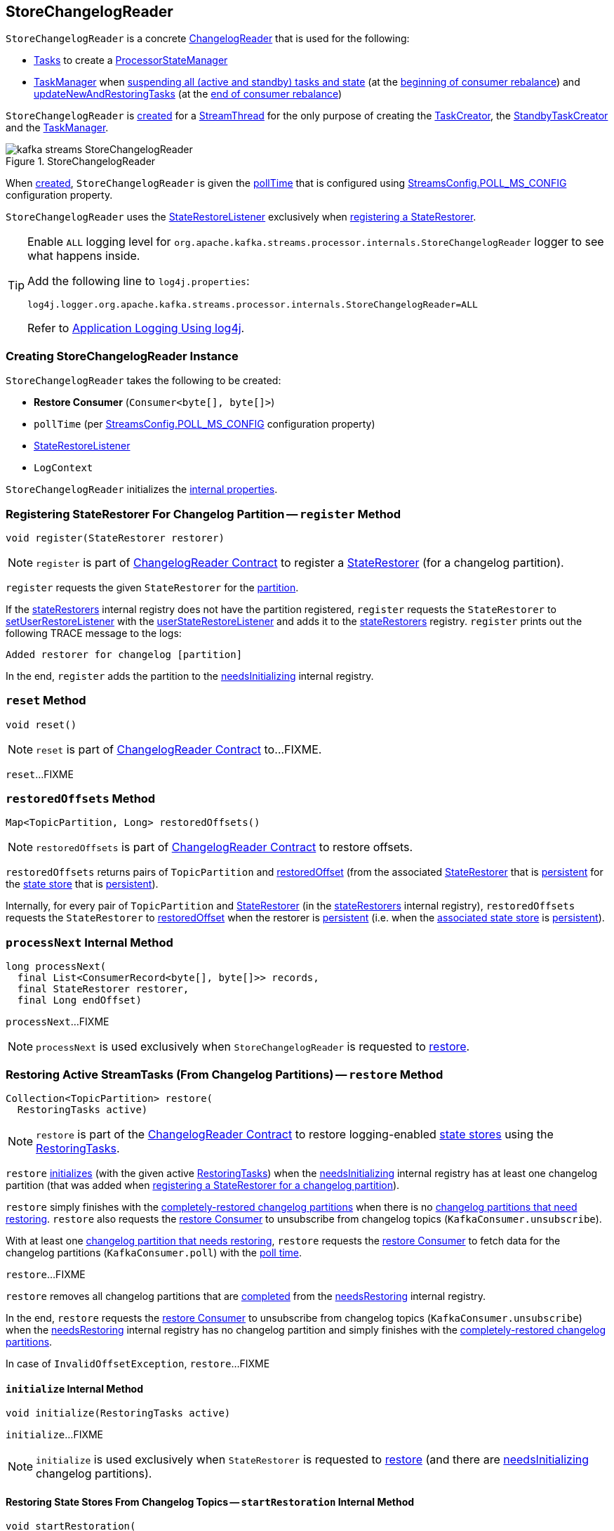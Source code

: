 == [[StoreChangelogReader]] StoreChangelogReader

`StoreChangelogReader` is a concrete <<kafka-streams-internals-ChangelogReader.adoc#, ChangelogReader>> that is used for the following:

* <<kafka-streams-internals-AbstractTask.adoc#, Tasks>> to create a <<kafka-streams-internals-ProcessorStateManager.adoc#, ProcessorStateManager>>

* <<kafka-streams-internals-TaskManager.adoc#, TaskManager>> when <<kafka-streams-internals-TaskManager.adoc#suspendTasksAndState, suspending all (active and standby) tasks and state>> (at the <<kafka-streams-StreamThread-RebalanceListener.adoc#onPartitionsRevoked, beginning of consumer rebalance>>) and <<kafka-streams-internals-TaskManager.adoc#updateNewAndRestoringTasks, updateNewAndRestoringTasks>> (at the <<kafka-streams-StreamThread-RebalanceListener.adoc#onPartitionsAssigned, end of consumer rebalance>>)

`StoreChangelogReader` is <<creating-instance, created>> for a <<kafka-streams-internals-StreamThread.adoc#, StreamThread>> for the only purpose of creating the <<kafka-streams-internals-TaskCreator.adoc#storeChangelogReader, TaskCreator>>, the <<kafka-streams-internals-StandbyTaskCreator.adoc#storeChangelogReader, StandbyTaskCreator>> and the <<kafka-streams-internals-TaskManager.adoc#changelogReader, TaskManager>>.

.StoreChangelogReader
image::images/kafka-streams-StoreChangelogReader.png[align="center"]

When <<creating-instance, created>>, `StoreChangelogReader` is given the <<pollTime, pollTime>> that is configured using <<kafka-streams-StreamsConfig.adoc#POLL_MS_CONFIG, StreamsConfig.POLL_MS_CONFIG>> configuration property.

`StoreChangelogReader` uses the <<userStateRestoreListener, StateRestoreListener>> exclusively when <<register, registering a StateRestorer>>.

[[logging]]
[TIP]
====
Enable `ALL` logging level for `org.apache.kafka.streams.processor.internals.StoreChangelogReader` logger to see what happens inside.

Add the following line to `log4j.properties`:

```
log4j.logger.org.apache.kafka.streams.processor.internals.StoreChangelogReader=ALL
```

Refer to <<kafka-logging.adoc#log4j.properties, Application Logging Using log4j>>.
====

=== [[creating-instance]] Creating StoreChangelogReader Instance

`StoreChangelogReader` takes the following to be created:

* [[restoreConsumer]] *Restore Consumer* (`Consumer<byte[], byte[]>`)
* [[pollTime]] `pollTime` (per <<kafka-streams-StreamsConfig.adoc#POLL_MS_CONFIG, StreamsConfig.POLL_MS_CONFIG>> configuration property)
* [[userStateRestoreListener]] <<kafka-streams-StateRestoreListener.adoc#, StateRestoreListener>>
* [[logContext]] `LogContext`

`StoreChangelogReader` initializes the <<internal-properties, internal properties>>.

=== [[register]] Registering StateRestorer For Changelog Partition -- `register` Method

[source, java]
----
void register(StateRestorer restorer)
----

NOTE: `register` is part of link:kafka-streams-internals-ChangelogReader.adoc#register[ChangelogReader Contract] to register a <<kafka-streams-internals-StateRestorer.adoc#, StateRestorer>> (for a changelog partition).

`register` requests the given `StateRestorer` for the <<kafka-streams-internals-StateRestorer.adoc#partition, partition>>.

If the <<stateRestorers, stateRestorers>> internal registry does not have the partition registered, `register` requests the `StateRestorer` to <<kafka-streams-internals-StateRestorer.adoc#setUserRestoreListener, setUserRestoreListener>> with the <<userStateRestoreListener, userStateRestoreListener>> and adds it to the <<stateRestorers, stateRestorers>> registry. `register` prints out the following TRACE message to the logs:

```
Added restorer for changelog [partition]
```

In the end, `register` adds the partition to the <<needsInitializing, needsInitializing>> internal registry.

=== [[reset]] `reset` Method

[source, java]
----
void reset()
----

NOTE: `reset` is part of link:kafka-streams-internals-ChangelogReader.adoc#reset[ChangelogReader Contract] to...FIXME.

`reset`...FIXME

=== [[restoredOffsets]] `restoredOffsets` Method

[source, java]
----
Map<TopicPartition, Long> restoredOffsets()
----

NOTE: `restoredOffsets` is part of <<kafka-streams-internals-ChangelogReader.adoc#restoredOffsets, ChangelogReader Contract>> to restore offsets.

`restoredOffsets` returns pairs of `TopicPartition` and <<kafka-streams-internals-StateRestorer.adoc#restoredOffset, restoredOffset>> (from the associated <<kafka-streams-internals-StateRestorer.adoc#, StateRestorer>> that is <<kafka-streams-internals-StateRestorer.adoc#isPersistent, persistent>> for the <<kafka-streams-internals-StateRestorer.adoc#storeName, state store>> that is <<kafka-streams-StateStore.adoc#persistent, persistent>>).

Internally, for every pair of `TopicPartition` and <<kafka-streams-internals-StateRestorer.adoc#, StateRestorer>> (in the <<stateRestorers, stateRestorers>> internal registry), `restoredOffsets` requests the `StateRestorer` to <<kafka-streams-internals-StateRestorer.adoc#restoredOffset, restoredOffset>> when the restorer is <<kafka-streams-internals-StateRestorer.adoc#isPersistent, persistent>> (i.e. when the <<kafka-streams-internals-StateRestorer.adoc#storeName, associated state store>> is <<kafka-streams-StateStore.adoc#persistent, persistent>>).

=== [[processNext]] `processNext` Internal Method

[source, java]
----
long processNext(
  final List<ConsumerRecord<byte[], byte[]>> records,
  final StateRestorer restorer,
  final Long endOffset)
----

`processNext`...FIXME

NOTE: `processNext` is used exclusively when `StoreChangelogReader` is requested to <<restore, restore>>.

=== [[restore]] Restoring Active StreamTasks (From Changelog Partitions) -- `restore` Method

[source, java]
----
Collection<TopicPartition> restore(
  RestoringTasks active)
----

NOTE: `restore` is part of the <<kafka-streams-internals-ChangelogReader.adoc#restore, ChangelogReader Contract>> to restore logging-enabled <<kafka-streams-StateStore.adoc#, state stores>> using the <<kafka-streams-internals-RestoringTasks.adoc#, RestoringTasks>>.

`restore` <<initialize, initializes>> (with the given active <<kafka-streams-internals-RestoringTasks.adoc#, RestoringTasks>>) when the <<needsInitializing, needsInitializing>> internal registry has at least one changelog partition (that was added when <<register, registering a StateRestorer for a changelog partition>>).

`restore` simply finishes with the <<completed, completely-restored changelog partitions>> when there is no <<needsRestoring, changelog partitions that need restoring>>. `restore` also requests the <<restoreConsumer, restore Consumer>> to unsubscribe from changelog topics (`KafkaConsumer.unsubscribe`).

With at least one <<needsRestoring, changelog partition that needs restoring>>, `restore` requests the <<restoreConsumer, restore Consumer>> to fetch data for the changelog partitions (`KafkaConsumer.poll`) with the <<pollTime, poll time>>.

`restore`...FIXME

`restore` removes all changelog partitions that are <<completedRestorers, completed>> from the <<needsRestoring, needsRestoring>> internal registry.

In the end, `restore` requests the <<restoreConsumer, restore Consumer>> to unsubscribe from changelog topics (`KafkaConsumer.unsubscribe`) when the <<needsRestoring, needsRestoring>> internal registry has no changelog partition and simply finishes with the <<completed, completely-restored changelog partitions>>.

In case of `InvalidOffsetException`, `restore`...FIXME

==== [[initialize]] `initialize` Internal Method

[source, java]
----
void initialize(RestoringTasks active)
----

`initialize`...FIXME

NOTE: `initialize` is used exclusively when `StateRestorer` is requested to <<restore, restore>> (and there are <<needsInitializing, needsInitializing>> changelog partitions).

==== [[startRestoration]] Restoring State Stores From Changelog Topics -- `startRestoration` Internal Method

[source, java]
----
void startRestoration(
  Set<TopicPartition> initialized,
  RestoringTasks active)
----

`startRestoration` prints out the following DEBUG message to the logs:

```
Start restoring state stores from changelog topics [initialized]
```

`startRestoration` requests the <<restoreConsumer, restore Consumer>> for partition assignment, adds the `initialized` partitions and finally requests the <<restoreConsumer, restore Consumer>> to use the partitions only (aka _manual partition assignment_).

For every `initialized` partition, `startRestoration` uses the <<stateRestorers, stateRestorers>> internal registry to find the associated `StateRestorer` that is then requested for the <<kafka-streams-internals-StateRestorer.adoc#checkpoint, checkpoint offset>>.

There are two possible cases of the checkpoint offsets.

When the checkpoint offset is <<kafka-streams-internals-StateRestorer.adoc#NO_CHECKPOINT, known>>, `startRestoration` prints out the following TRACE message to the logs:

```
Found checkpoint [checkpoint] from changelog [partition] for store [storeName].
```

`startRestoration` requests the <<restoreConsumer, restore Consumer>> to seek (_the fetch offsets_) for the partition to the checkpoint.

`startRestoration` looks up the partition in the <<endOffsets, endOffsets>> internal registry and prints out the following DEBUG message to the logs:

```
Restoring partition [partition] from offset [startingOffset] to endOffset [endOffset]
```

`startRestoration` requests the `StateRestorer` to <<kafka-streams-internals-StateRestorer.adoc#setStartingOffset, set the starting offset>> (with the offset of the next record to be fetched for the partition using the <<restoreConsumer, restore Consumer>>).

`startRestoration` requests the `StateRestorer` to <<kafka-streams-internals-StateRestorer.adoc#restoreStarted, restoreStarted>>.

When the checkpoint offset is <<kafka-streams-internals-StateRestorer.adoc#NO_CHECKPOINT, unknown>>, `startRestoration` prints out the following TRACE message to the logs:

```
Did not find checkpoint from changelog [partition] for store [storeName], rewinding to beginning.
```

`startRestoration` requests the <<restoreConsumer, restore Consumer>> to seek to the beginning (`KafkaConsumer.seekToBeginning`) for the partition.

`startRestoration` adds the partition to `needsPositionUpdate` local registry.

For every `StateRestorer` in the `startRestoration` local registry (for which the checkpoint offset was unknown), `startRestoration` requests the `StateRestorer` for the <<kafka-streams-internals-StateRestorer.adoc#partition, partition>>.

`startRestoration` requests the given active <<kafka-streams-internals-RestoringTasks.adoc#, RestoringTasks>> for the <<kafka-streams-internals-RestoringTasks.adoc#restoringTaskFor, restoring StreamTask of the changelog partition>>.

There are two possible cases of the restoring <<kafka-streams-internals-StreamTask.adoc#, StreamTask>>.

With <<kafka-streams-internals-AbstractTask.adoc#isEosEnabled, Exactly-Once Support enabled>>, `startRestoration` prints out the following INFO message to the logs:

```
No checkpoint found for task [id] state store [storeName] changelog [partition] with EOS turned on. Reinitializing the task and restore its state from the beginning.
```

`startRestoration` removes the partition from the <<needsInitializing, needsInitializing>> internal registry (and the `initialized` local registry).

`startRestoration` requests the `StateRestorer` to <<kafka-streams-internals-StateRestorer.adoc#setCheckpointOffset, set the checkpoint offset>> (with the offset of the next record to be fetched for the partition using the <<restoreConsumer, restore Consumer>>).

`startRestoration` requests the `StreamTask` to <<kafka-streams-internals-AbstractTask.adoc#reinitializeStateStoresForPartitions, reinitializeStateStoresForPartitions>> with the partition.

With <<kafka-streams-internals-AbstractTask.adoc#isEosEnabled, Exactly-Once Support disabled>>, `startRestoration` prints out the following INFO message to the logs:

```
Restoring task [id]'s state store [storeName] from beginning of the changelog [partition]
```

`startRestoration` requests the <<restoreConsumer, restore Consumer>> for the offset of the next record to be fetched (_position_) for the partition to the `StateRestorer`.

`startRestoration` looks up the partition of the `StateRestorer` in the <<endOffsets, endOffsets>> internal registry and prints out the following DEBUG message to the logs:

```
Restoring partition [partition] from offset [position] to endOffset [endOffset]
```

`startRestoration` requests the `StateRestorer` to <<kafka-streams-internals-StateRestorer.adoc#setStartingOffset, set the starting offset>> to the position (of the <<restoreConsumer, restore Consumer>>).

`startRestoration` requests the `StateRestorer` to <<kafka-streams-internals-StateRestorer.adoc#restoreStarted, restoreStarted>>.

In the end, `startRestoration` adds all `initialized` partitions to the <<needsRestoring, needsRestoring>> internal registry.

NOTE: `startRestoration` is used exclusively when `StoreChangelogReader` is requested to <<initialize, initialize>> (when requested to <<restore, restore>>).

=== [[internal-properties]] Internal Properties

[cols="30m,70",options="header",width="100%"]
|===
| Name
| Description

| completedRestorers
a| [[completedRestorers]][[completed]] Completely-restored changelog partitions (`Set<TopicPartition>`)

| endOffsets
a| [[endOffsets]]

| needsInitializing
a| [[needsInitializing]] Changelog partitions (of <<kafka-streams-internals-StateRestorer.adoc#, StateRestorers>>) that need initializing (`Set<TopicPartition>`)

* New changelog partitions added while <<register, registering a new StateRestorer>>

* A changelog partition removed in <<initialize, initialize>> (<<restore, restore>> and <<startRestoration, startRestoration>>)

* All changelog partitions removed in <<reset, reset>>

Used in <<restore, restore>>

| needsRestoring
a| [[needsRestoring]] Changelog partitions (of <<kafka-streams-internals-StateRestorer.adoc#, StateRestorers>>) that need restoring (`Set<TopicPartition>`)

* New changelog partitions added while <<startRestoration, restoring state stores from their changelog topics>> (while <<initialize, initialize>> while <<restore, restore>>)

* All changelog partitions removed in <<reset, reset>>

Used in <<restore, restore>>

| partitionInfo
| [[partitionInfo]]

| stateRestorers
a| [[stateRestorers]] <<kafka-streams-internals-StateRestorer.adoc#, StateRestorers>> per partition of changelog topic of a state store (`Map<TopicPartition, StateRestorer>`)

* New `StateRestorer` added in <<register, register>>

* All `StateRestorers` removed in <<reset, reset>>

Used in <<restore, restore>>, <<initialize, initialize>>, and <<restoredOffsets, restoredOffsets>>

|===
